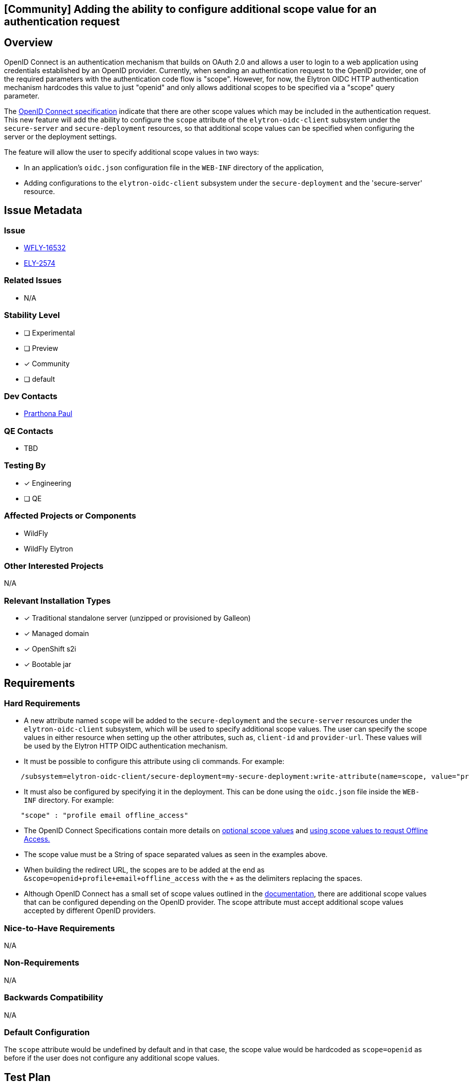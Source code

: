 == [Community] Adding the ability to configure additional scope value for an authentication request
:author:            Prarthona Paul
:email:             prpaul@redhat.com
:toc:               left
:icons:             font
:idprefix:
:idseparator:       -

== Overview

OpenID Connect is an authentication mechanism that builds on OAuth 2.0 
and allows a user to login to a web application using credentials established 
by an OpenID provider. 
Currently, when sending an authentication request to the OpenID provider, one 
of the required parameters with the authentication code flow is "scope". However, for 
now, the Elytron OIDC HTTP authentication mechanism hardcodes this value to just "openid" and only allows additional scopes to be specified via a "scope" query parameter.

The https://openid.net/specs/openid-connect-core-1_0.html#AuthRequest[OpenID Connect specification] indicate that there are other scope values which may be included in 
the authentication request. This new feature will add the ability to configure the `scope` attribute
of the `elytron-oidc-client` subsystem under the `secure-server` and `secure-deployment` resources, so that additional scope values can be specified when 
configuring the server or the deployment settings. 

The feature will allow the user to specify additional scope values in two ways: 

* In an application's `oidc.json` configuration file in the `WEB-INF` directory of the application,

* Adding configurations to the `elytron-oidc-client` subsystem under the `secure-deployment` and the 'secure-server' resource.

== Issue Metadata

=== Issue

* https://issues.redhat.com/browse/WFLY-16532[WFLY-16532]

* https://issues.redhat.com/browse/ELY-2574[ELY-2574]


=== Related Issues

* N/A

=== Stability Level
// Choose the planned stability level for the proposed functionality
* [ ] Experimental

* [ ] Preview

* [x] Community

* [ ] default

=== Dev Contacts

* mailto:{email}[{author}]

=== QE Contacts

* TBD

=== Testing By
// Put an x in the relevant field to indicate if testing will be done by Engineering or QE. 
// Discuss with QE during the Kickoff state to decide this
* [x] Engineering

* [ ] QE

=== Affected Projects or Components

* WildFly

* WildFly Elytron

=== Other Interested Projects

N/A

=== Relevant Installation Types

* [x] Traditional standalone server (unzipped or provisioned by Galleon)

* [x] Managed domain

* [x] OpenShift s2i

* [x] Bootable jar

== Requirements

=== Hard Requirements

* A new attribute named `scope` will be added to the `secure-deployment` and the `secure-server` resources under the `elytron-oidc-client` subsystem, which will be used 
to specify additional scope values. The user can specify the scope values in either resource when setting up the other attributes, such as, `client-id` and `provider-url`. These values will be used by the Elytron HTTP OIDC authentication mechanism.  

* It must be possible to configure this attribute using cli commands. For example: 

```
    /subsystem=elytron-oidc-client/secure-deployment=my-secure-deployment:write-attribute(name=scope, value="profile offline_access")
```

* It must also be configured by specifying it in the deployment. This can be done using the `oidc.json` file inside the `WEB-INF` directory. For example: 

```
    "scope" : "profile email offline_access"
```

* The OpenID Connect Specifications contain more details on https://openid.net/specs/openid-connect-core-1_0.html#ScopeClaims[optional scope values] and https://openid.net/specs/openid-connect-core-1_0.html#OfflineAccess[using scope values to requst Offline Access.]

* The scope value must be a String of space separated values as seen in the examples above. 

* When building the redirect URL, the scopes are to be added at the end as `&scope=openid+profile+email+offline_access` with the `+` as the delimiters replacing the spaces. 

* Although OpenID Connect has a small set of scope values outlined in the https://openid.net/specs/openid-connect-core-1_0.html#ScopeClaims[documentation], there are additional scope values that can be configured depending on the OpenID provider. The scope attribute must accept additional scope values accepted by different OpenID providers. 

=== Nice-to-Have Requirements

N/A

=== Non-Requirements

N/A

=== Backwards Compatibility

N/A

=== Default Configuration

The `scope` attribute would be undefined by default and in that case, the scope value
would be hardcoded as `scope=openid` as before if the user does not configure any additional scope values. 

== Test Plan

* WildFly Elytron test suite: Integration test cases implemented to test for functionality. 

* WildFly test suite: Ensuring the correct scope is specified in the authentication request and used when the `scope` attribute is changed. The token will be checked for the correct claims obtained using the scope values configured.

* Tests will be added for both subsystem and deployment configuration. 

* Tests may be added to ensure that the subsystem configuration would fail if the stability level is not defined appropriately. 

== Community Documentation

Documentation for the new scope option will be added to https://github.com/wildfly/wildfly/blob/main/docs/src/main/asciidoc/_admin-guide/subsystem-configuration/Elytron_OIDC_Client.adoc[Elytron OpenID Connect Client Subsystem Configuration].
